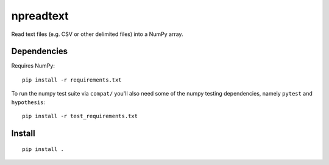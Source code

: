 npreadtext
==========

Read text files (e.g. CSV or other delimited files) into a NumPy array.

Dependencies
------------

Requires NumPy::

    pip install -r requirements.txt

To run the numpy test suite via ``compat/`` you'll also need some of the
numpy testing dependencies, namely ``pytest`` and ``hypothesis``::

    pip install -r test_requirements.txt

Install
-------

::

    pip install .
